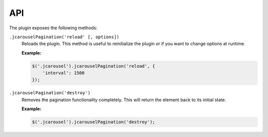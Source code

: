 API
===

The plugin exposes the following methods:

.. _pagination.reference.api.reload:

``.jcarouselPagination('reload' [, options])``
    Reloads the plugin. This method is useful to reinitialize the plugin or if
    you want to change options at runtime.

    **Example:**

    .. code-block:: javascript

        $('.jcarousel').jcarouselPagination('reload', {
            'interval': 1500
        });

.. _pagination.reference.api.destroy:

``.jcarouselPagination('destroy')``
    Removes the pagination functionality completely. This will return the
    element back to its initial state.

    **Example:**

    .. code-block:: javascript

        $('.jcarousel').jcarouselPagination('destroy');
